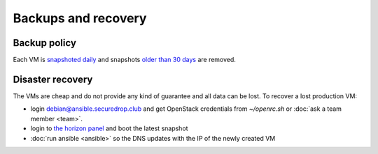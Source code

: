 Backups and recovery
====================

Backup policy
-------------

Each VM is `snapshoted daily <http://lab.securedrop.club/main/securedrop-club/blob/master/molecule/backup/roles/backup/templates/backup.sh>`_ and snapshots `older than 30 days <http://lab.securedrop.club/main/securedrop-club/blob/master/molecule/backup/roles/backup/templates/prune-backup.sh>`_ are removed.

Disaster recovery
-----------------

The VMs are cheap and do not provide any kind of guarantee and all
data can be lost. To recover a lost production VM:

* login debian@ansible.securedrop.club and get OpenStack credentials from `~/openrc.sh` or :doc:`ask a team member <team>`.
* login to `the horizon panel <https://horizon.cloud.ovh.net/>`_ and boot the latest snapshot
* :doc:`run ansible <ansible>` so the DNS updates with the IP of the newly created VM
